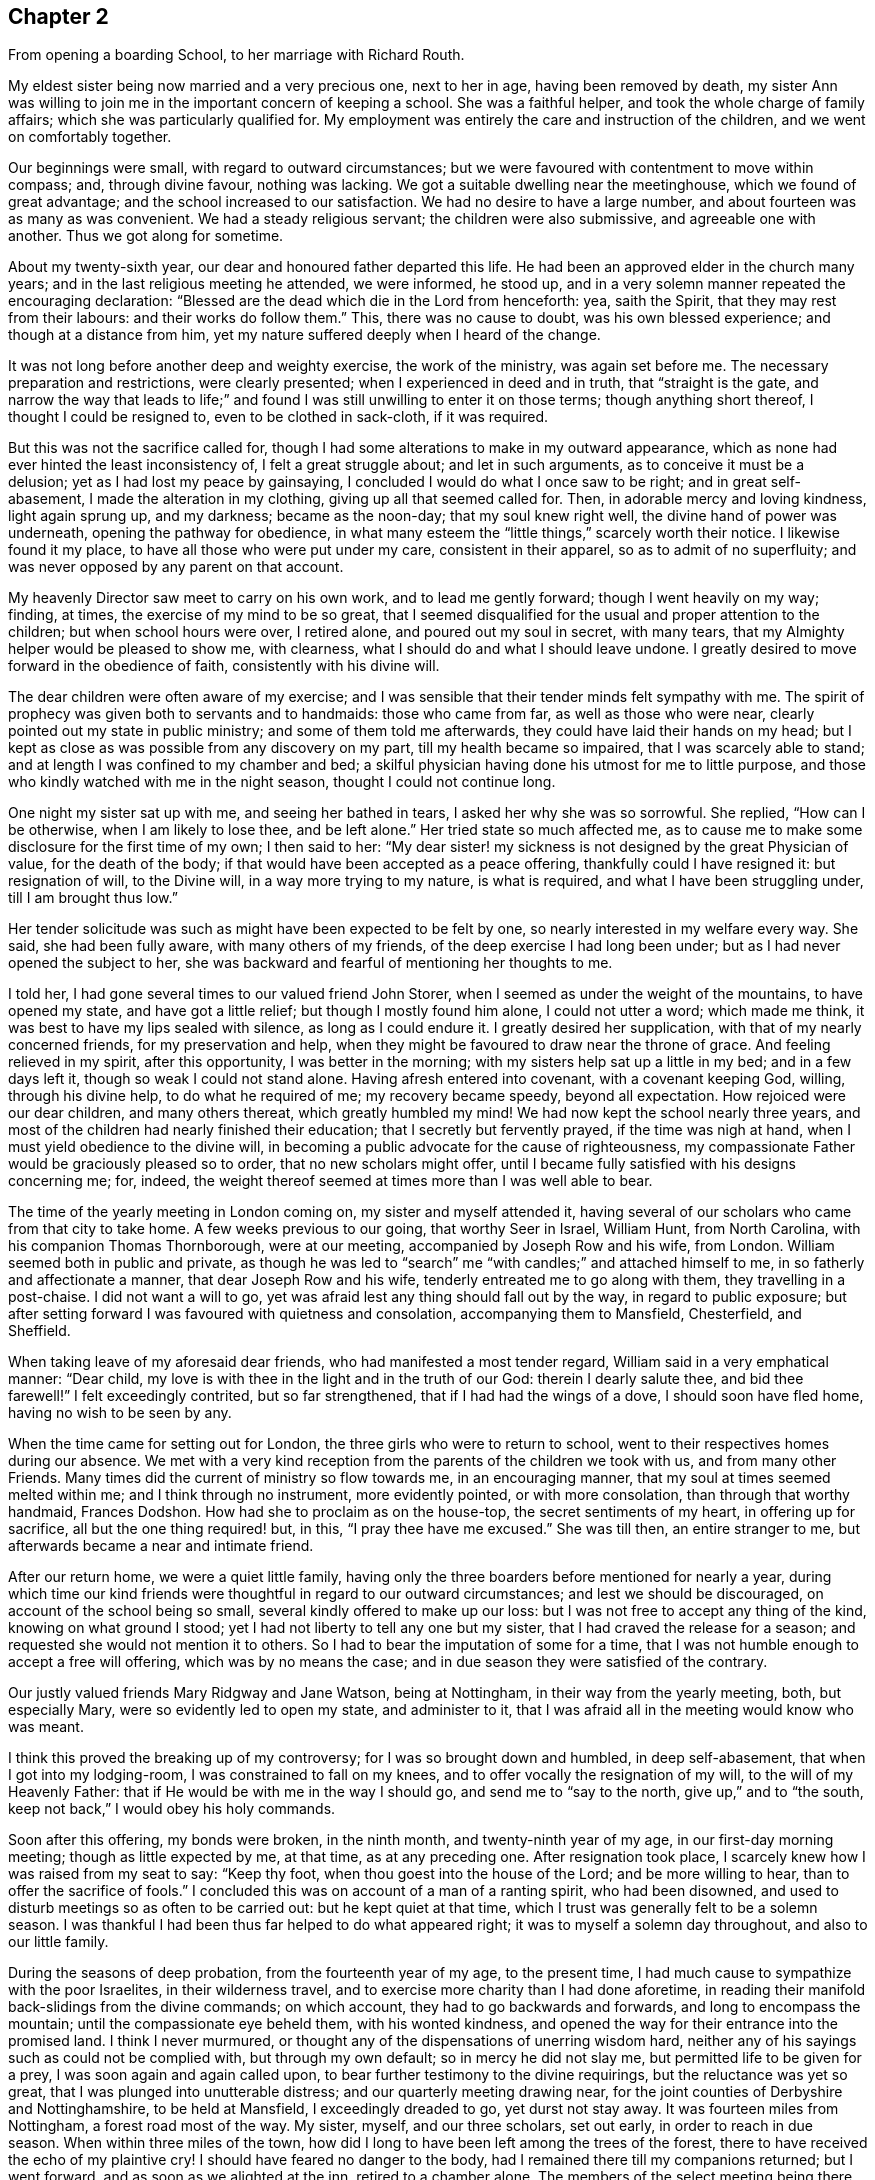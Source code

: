 == Chapter 2

[.chapter-synopsis]
From opening a boarding School, to her marriage with Richard Routh.

My eldest sister being now married and a very precious one, next to her in age,
having been removed by death,
my sister Ann was willing to join me in the important concern of keeping a school.
She was a faithful helper, and took the whole charge of family affairs;
which she was particularly qualified for.
My employment was entirely the care and instruction of the children,
and we went on comfortably together.

Our beginnings were small, with regard to outward circumstances;
but we were favoured with contentment to move within compass; and, through divine favour,
nothing was lacking.
We got a suitable dwelling near the meetinghouse, which we found of great advantage;
and the school increased to our satisfaction.
We had no desire to have a large number, and about fourteen was as many as was convenient.
We had a steady religious servant; the children were also submissive,
and agreeable one with another.
Thus we got along for sometime.

About my twenty-sixth year, our dear and honoured father departed this life.
He had been an approved elder in the church many years;
and in the last religious meeting he attended, we were informed, he stood up,
and in a very solemn manner repeated the encouraging declaration:
"`Blessed are the dead which die in the Lord from henceforth: yea, saith the Spirit,
that they may rest from their labours: and their works do follow them.`"
This, there was no cause to doubt, was his own blessed experience;
and though at a distance from him,
yet my nature suffered deeply when I heard of the change.

It was not long before another deep and weighty exercise, the work of the ministry,
was again set before me.
The necessary preparation and restrictions, were clearly presented;
when I experienced in deed and in truth, that "`straight is the gate,
and narrow the way that leads to life;`" and found I
was still unwilling to enter it on those terms;
though anything short thereof, I thought I could be resigned to,
even to be clothed in sack-cloth, if it was required.

But this was not the sacrifice called for,
though I had some alterations to make in my outward appearance,
which as none had ever hinted the least inconsistency of, I felt a great struggle about;
and let in such arguments, as to conceive it must be a delusion;
yet as I had lost my peace by gainsaying,
I concluded I would do what I once saw to be right; and in great self-abasement,
I made the alteration in my clothing, giving up all that seemed called for.
Then, in adorable mercy and loving kindness, light again sprung up, and my darkness;
became as the noon-day; that my soul knew right well,
the divine hand of power was underneath, opening the pathway for obedience,
in what many esteem the "`little things,`" scarcely worth their notice.
I likewise found it my place, to have all those who were put under my care,
consistent in their apparel, so as to admit of no superfluity;
and was never opposed by any parent on that account.

My heavenly Director saw meet to carry on his own work, and to lead me gently forward;
though I went heavily on my way; finding, at times,
the exercise of my mind to be so great,
that I seemed disqualified for the usual and proper attention to the children;
but when school hours were over, I retired alone, and poured out my soul in secret,
with many tears, that my Almighty helper would be pleased to show me, with clearness,
what I should do and what I should leave undone.
I greatly desired to move forward in the obedience of faith,
consistently with his divine will.

The dear children were often aware of my exercise;
and I was sensible that their tender minds felt sympathy with me.
The spirit of prophecy was given both to servants and to handmaids:
those who came from far, as well as those who were near,
clearly pointed out my state in public ministry; and some of them told me afterwards,
they could have laid their hands on my head;
but I kept as close as was possible from any discovery on my part,
till my health became so impaired, that I was scarcely able to stand;
and at length I was confined to my chamber and bed;
a skilful physician having done his utmost for me to little purpose,
and those who kindly watched with me in the night season,
thought I could not continue long.

One night my sister sat up with me, and seeing her bathed in tears,
I asked her why she was so sorrowful.
She replied, "`How can I be otherwise, when I am likely to lose thee, and be left alone.`"
Her tried state so much affected me,
as to cause me to make some disclosure for the first time of my own; I then said to her:
"`My dear sister! my sickness is not designed by the great Physician of value,
for the death of the body; if that would have been accepted as a peace offering,
thankfully could I have resigned it: but resignation of will, to the Divine will,
in a way more trying to my nature, is what is required,
and what I have been struggling under, till I am brought thus low.`"

Her tender solicitude was such as might have been expected to be felt by one,
so nearly interested in my welfare every way.
She said, she had been fully aware, with many others of my friends,
of the deep exercise I had long been under; but as I had never opened the subject to her,
she was backward and fearful of mentioning her thoughts to me.

I told her, I had gone several times to our valued friend John Storer,
when I seemed as under the weight of the mountains, to have opened my state,
and have got a little relief; but though I mostly found him alone,
I could not utter a word; which made me think,
it was best to have my lips sealed with silence, as long as I could endure it.
I greatly desired her supplication, with that of my nearly concerned friends,
for my preservation and help,
when they might be favoured to draw near the throne of grace.
And feeling relieved in my spirit, after this opportunity, I was better in the morning;
with my sisters help sat up a little in my bed; and in a few days left it,
though so weak I could not stand alone.
Having afresh entered into covenant, with a covenant keeping God, willing,
through his divine help, to do what he required of me; my recovery became speedy,
beyond all expectation.
How rejoiced were our dear children, and many others thereat,
which greatly humbled my mind!
We had now kept the school nearly three years,
and most of the children had nearly finished their education;
that I secretly but fervently prayed, if the time was nigh at hand,
when I must yield obedience to the divine will,
in becoming a public advocate for the cause of righteousness,
my compassionate Father would be graciously pleased so to order,
that no new scholars might offer,
until I became fully satisfied with his designs concerning me; for, indeed,
the weight thereof seemed at times more than I was well able to bear.

The time of the yearly meeting in London coming on, my sister and myself attended it,
having several of our scholars who came from that city to take home.
A few weeks previous to our going, that worthy Seer in Israel, William Hunt,
from North Carolina, with his companion Thomas Thornborough, were at our meeting,
accompanied by Joseph Row and his wife, from London.
William seemed both in public and private,
as though he was led to "`search`" me "`with candles;`" and attached himself to me,
in so fatherly and affectionate a manner, that dear Joseph Row and his wife,
tenderly entreated me to go along with them, they travelling in a post-chaise.
I did not want a will to go, yet was afraid lest any thing should fall out by the way,
in regard to public exposure;
but after setting forward I was favoured with quietness and consolation,
accompanying them to Mansfield, Chesterfield, and Sheffield.

When taking leave of my aforesaid dear friends, who had manifested a most tender regard,
William said in a very emphatical manner: "`Dear child,
my love is with thee in the light and in the truth of our God:
therein I dearly salute thee, and bid thee farewell!`"
I felt exceedingly contrited, but so far strengthened,
that if I had had the wings of a dove, I should soon have fled home,
having no wish to be seen by any.

When the time came for setting out for London,
the three girls who were to return to school,
went to their respectives homes during our absence.
We met with a very kind reception from the parents of the children we took with us,
and from many other Friends.
Many times did the current of ministry so flow towards me, in an encouraging manner,
that my soul at times seemed melted within me; and I think through no instrument,
more evidently pointed, or with more consolation, than through that worthy handmaid,
Frances Dodshon.
How had she to proclaim as on the house-top, the secret sentiments of my heart,
in offering up for sacrifice, all but the one thing required! but, in this,
"`I pray thee have me excused.`"
She was till then, an entire stranger to me,
but afterwards became a near and intimate friend.

After our return home, we were a quiet little family,
having only the three boarders before mentioned for nearly a year,
during which time our kind friends were thoughtful in
regard to our outward circumstances;
and lest we should be discouraged, on account of the school being so small,
several kindly offered to make up our loss:
but I was not free to accept any thing of the kind, knowing on what ground I stood;
yet I had not liberty to tell any one but my sister,
that I had craved the release for a season;
and requested she would not mention it to others.
So I had to bear the imputation of some for a time,
that I was not humble enough to accept a free will offering,
which was by no means the case; and in due season they were satisfied of the contrary.

Our justly valued friends Mary Ridgway and Jane Watson, being at Nottingham,
in their way from the yearly meeting, both, but especially Mary,
were so evidently led to open my state, and administer to it,
that I was afraid all in the meeting would know who was meant.

I think this proved the breaking up of my controversy;
for I was so brought down and humbled, in deep self-abasement,
that when I got into my lodging-room, I was constrained to fall on my knees,
and to offer vocally the resignation of my will, to the will of my Heavenly Father:
that if He would be with me in the way I should go, and send me to "`say to the north,
give up,`" and to "`the south, keep not back,`" I would obey his holy commands.

Soon after this offering, my bonds were broken, in the ninth month,
and twenty-ninth year of my age, in our first-day morning meeting;
though as little expected by me, at that time, as at any preceding one.
After resignation took place, I scarcely knew how I was raised from my seat to say:
"`Keep thy foot, when thou goest into the house of the Lord; and be more willing to hear,
than to offer the sacrifice of fools.`"
I concluded this was on account of a man of a ranting spirit, who had been disowned,
and used to disturb meetings so as often to be carried out:
but he kept quiet at that time, which I trust was generally felt to be a solemn season.
I was thankful I had been thus far helped to do what appeared right;
it was to myself a solemn day throughout, and also to our little family.

During the seasons of deep probation, from the fourteenth year of my age,
to the present time, I had much cause to sympathize with the poor Israelites,
in their wilderness travel, and to exercise more charity than I had done aforetime,
in reading their manifold back-slidings from the divine commands; on which account,
they had to go backwards and forwards, and long to encompass the mountain;
until the compassionate eye beheld them, with his wonted kindness,
and opened the way for their entrance into the promised land.
I think I never murmured, or thought any of the dispensations of unerring wisdom hard,
neither any of his sayings such as could not be complied with,
but through my own default; so in mercy he did not slay me,
but permitted life to be given for a prey, I was soon again and again called upon,
to bear further testimony to the divine requirings, but the reluctance was yet so great,
that I was plunged into unutterable distress; and our quarterly meeting drawing near,
for the joint counties of Derbyshire and Nottinghamshire, to be held at Mansfield,
I exceedingly dreaded to go, yet durst not stay away.
It was fourteen miles from Nottingham, a forest road most of the way.
My sister, myself, and our three scholars, set out early, in order to reach in due season.
When within three miles of the town,
how did I long to have been left among the trees of the forest,
there to have received the echo of my plaintive cry!
I should have feared no danger to the body,
had I remained there till my companions returned; but I went forward,
and as soon as we alighted at the inn, retired to a chamber alone.
The members of the select meeting being there the evening before,
two of them soon came to me, offering as much sympathy as they were capable of,
but I was not in a state to be comforted.

I went to meeting, which soon felt a gathering of great solemnity;
and my wounded spirit felt a little healed thereby.
Our friend John Storer, stood up, and in a very weighty manner,
opened his gospel mission, with an invitation to those who were afar off to draw near,
and those that were near, to acknowledge the Lord`'s might; which he enlarged on,
in a powerful and encouraging manner; by which I was again so far divinely quickened,
as to promise obedience if called for in the women`'s meeting,
if I might only be permitted to keep silence in that for worship.
I retired a little alone after the first meeting broke up,
and thought my state must somewhat resemble Jonah`'s,
when he was under the weight of the mountains, the weeds wrapped about his head,
and thought the earth with her bars was about him for ever.
I went up stairs in much fear and trembling.
The meeting was for sometime very silent, when, a sentence or two powerfully arising,
I stood up and expressed them, so that I believed the whole meeting could fully hear,
and then remained through the business in peaceful quiet.
When meeting was over, and I had returned to the inn, I was glad to lie on the bed,
till our family were ready to return;
thankful that I was then able to join them in the carriage.
Oh my soul! canst thou cease to remember thy misery and thy affliction,
"`the worm-wood and the gall,`" and not be humbled, under a grateful sense,
that it was of the divine mercy thou wast not consumed!
I moved along in great weakness and fear, according to my own apprehension,
for many months; seldom a meeting day came,
but my bodily frame was affected at the thoughts of going.

Our ancient friend Sarah Beck, being at Nottingham about this time,
and having no companion, I was encouraged by Friends to go with her a few days;
and I found her a tender nursing mother.
After parting with her, my valued friend John Burgess,
accompanied me back to a country meeting, about five miles from Nottingham,
which was kept up once a quarter, where several Friends from thence met us.
As we rode along, one in the station of an elder remarked,
that she thought it was as good for spiritual children to breathe fresh air,
as for those who wanted to recruit bodily health:
and then inquired if in the little turn I had taken, I had heard of any more scholars?
I said no, but I then thought it would not be long before I should: and the next day,
a letter came from a Friend of Bridgewater,
to inquire if we could take two of his daughters.

In a short time, so many offered that the house was quite full;
and an addition to our number still presenting,
Friends were desirous we should take a larger house.
I did not feel liberty to comply with their desire: yet in condescension to it,
wished my sister to go, and look at one that was thought eligible,
and the rent reasonable, both which she found to be the case.
In compliance with the wish of my friend Hannah Storer, I afterwards went;
but as I passed from room to room, was attended with a secret, but clear intimation,
that I was not to entangle myself with a greater number of scholars,
than the house we already had would accommodate; so I entirely gave up the thought,
and felt peace.

I was glad our occupation was of such a kind,
that we could lock up doors and attend religious meetings diligently,
when favoured with health, which was in general mercifully granted;
and being near the meeting-house was a great convenience; yet one afternoon,
from a heavy fall of snow, we left several of the younger girls at home by themselves;
for our servant being a religious woman, attended with us.
Whilst sitting in meeting, I got thoughtful lest any hurt should befall them,
accompanied with an intimation,
that it was best to accustom children to endure a little hardness,
and to impress their minds with the sentiment, that to attend religious meetings,
was worth encountering some difficulties for; that many offender age,
when their parents were cast into prison, and the meeting-houses shut up, had,
with other Friends, met out of doors, and some had been taken to prison,
I believed it right in the evening, to revive these hints among the children,
which had a contriting effect on their tender minds.

In the winter season, it was our practice to have them all gathered in the evening,
and for one or two to read to the rest, alter a little space of silence;
their needle-work being of such a nature as not to interrupt the solemnity:
sometimes one kind Friend or other would come and sit amongst us,
acknowledging it was like being in a little evening meeting.

Thus we were enabled to go forward,
because the good hand of our Heavenly Father was near us; and He inclined my heart,
by day and by night, to supplicate for his blessing on the children; evidently feeling,
that no arts, parts, or acquirements of mine, were sufficient to discharge the duty,
or fulfil the trust reposed in me:
and being thus engaged to seek after divine assistance,
I do not remember that any dissatisfaction was manifested, either in parents or children.

About a year after my first appearance in public ministry,
the Friends of our monthly meeting, united in receiving me as an approved minister,
of which an elder was desired to inform me,
and to request my attendance at the next select meeting.
This request I was not forward to comply with,
for I still feared how I might stand my ground.

Soon after this, I received a few lines from my friend John Burgess,
informing me that Mary Malham, (now Mary Proud), who was on a religious visit,
was coming our way, and so on to Lincolnshire,
and would be glad if I would accompany her through that county.
This brought me under exercise, both on account of leaving the school,
and the little time allowed for consulting my friends on the subject;
but my dear sister encouraged me to do both, which I did,
and had the approbation of the latter: yet there was something still, in my own mind,
that was not forward to close in with the proposal,
for I was afraid my own inexperience might give way to the affectionate part:
so that although I knew she was come into town, and lodged at a Friend`'s house,
whose door was alway open to me, I did not go to see her that night.
The next day attending our meeting, I was so fully satisfied, that I no longer hesitated.
We travelled with great diligence, mostly taking two meetings each day;
and got in time to attend our quarterly meeting at Chesterfield.
Thence she went to York, and I returned home.

Some months after, I felt an impression to attend the quarterly meeting at York,
which my friends uniting with,
I was accompanied by a kind female Friend in the station of an elder.

We got to York in time for the select meeting, but I had not courage to attend it:
and when entering the great meeting-house, the next morning,
I scarcely knew how I got towards the gallery; for though the gathering was very large,
I saw no person, except the skirts of those who sat near me, until in awfulness,
I had bowed the knee in supplication.
I was then favoured to feel a peaceful quiet;
thankful to hear the gospel preached by those of greater experience.
After meeting, divers Friends noticed me very kindly, none more so,
than my valued friend Esther Tuke.
Our further knowledge of and union with each other became very strong,
even like "`a threefold cord.`"

When the meetings were over, my dear companion and self returned home,
taking the meeting at Sheffield in our way, on first-day following;
where Friends received us with great kindness.

Being now apprehensive that resignation of this kind, might continue to be called for,
I thought it best to seek out for a steady qualified helper in my school,
and found such a one in my cousin Ann Lowe, of Worcester.

I often visited my dear and much tried friend, Ruth Fallows of Castle Donnington,
and sometimes accompanied her to a few neighbouring meetings.
She was a true living gospel minister, and her company was helpful, encouraging,
and edifying.
She told me of a prospect she had of religious duty,
to visit some of the northern counties, and Scotland; to which I made no other remark,
than the expression of a full belief,
that the same divine hand which had been her support in all her trials, travails,
and exercises, would still be with her.

Some time after this conversation,
my own mind was impressed with a prospect of visiting the meetings of Nottinghamshire,
Derbyshire, and some parts of Lancashire.
While this was under my notice, though not mentioned to any,
dear Ruth Fallows came to Nottingham, and being at our house, remarked,
she was not gone the journey she had told me of.
I said: "`No, though I expected thou wouldst, yet I don`'t want to part with thee.`"

She replied: "`I don`'t know what I am waiting for,
except it be for thee to go along with me; and if so, I am willing to wait still longer;
so be honest, and let me know thy thoughts.`"
I then opened to her my prospect of the before-mentioned counties, but thought,
if my friends should set me at liberty,
it would be proper to inform the parents of the children,
as my absence would be for a longer period than at any time before: which I did,
and received their cordial approbation, and from some the expression of near sympathy.

Way being thus opened, I laid my concern before friends of our monthly meeting,
who gave me a certificate, the first I had had of the kind;
and after carefully endeavouring to put all things in order,
relative to the children and family affairs, and my dear sister being willing,
as she always was, to give me up to the pointings of duty,
we took a solemn and heart tendering leave of each other.

We had many long days`' journeys, and! often felt much fatigued;
my bodily frame not being yet strong, and my appetite poor,
that I could not take much food: but the season of the year being favourable,
through divine favour, we got as speedily along,
as most who had travelled the like journey.
We had much cause gratefully and humbly to acknowledge,
that mercy and kindness had been with us, who went to the battle,
and with those who staid by the stuff; for on my safe return, I found my family well,
to our mutual rejoicing: as did ray worthy companion her kind husband.

On the 7th of the eighth month, 1776, Martha Winter was married, at Nottingham,
to Richard Routh, of Manchester; and removed to his residence in that town.
Her Journal proceeds in the next chapter.
